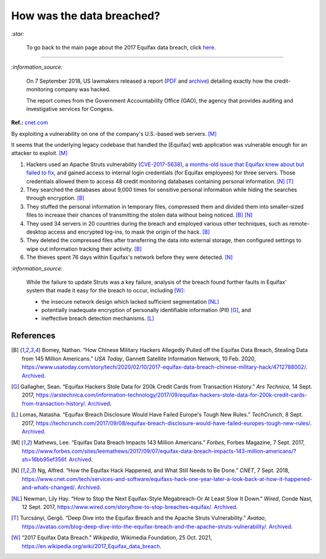 ==========================
How was the data breached?
==========================
`:star:`

  To go back to the main page about the 2017 Equifax data breach, click 
  `here`_.
  
----------

`:information_source:`

  On 7 September 2018, US lawmakers released a report (`PDF`_ and `archive`_) 
  detailing exactly how the credit-monitoring company was hacked.
  
  The report comes from the Government Accountability Office (GAO), the agency 
  that provides auditing and investigative services for Congess.
  
**Ref.:** `cnet.com <https://www.cnet.com/tech/services-and-software/equifaxs-hack-one-year-later-a-look-back-at-how-it-happened-and-whats-changed/>`__

By exploiting a vulnerability on one of the company's U.S.-based web servers. 
[M]_

It seems that the underlying legacy codebase that handled the [Equifax] web 
application was vulnerable enough for an attacker to exploit. [M]_

1. Hackers used an Apache Struts vulnerability (`CVE-2017-5638`_), `a 
   months-old issue that Equifax knew about but failed to fix`_, and gained 
   access to internal login credentials (for Equifax employees) for three 
   servers. Those credentials allowed them to access 48 credit monitoring 
   databases containing personal information. [N]_ [T]_
2. They searched the databases about 9,000 times for sensitive personal 
   information while hiding the searches through encryption. [B]_
3. They stuffed the personal information in temporary files, compressed them 
   and divided them into smaller-sized files to increase their chances of 
   transmitting the stolen data without being noticed. [B]_ [N]_
4. They used 34 servers in 20 countries during the breach and employed various 
   other techniques, such as remote-desktop access and encrypted log-ins, to 
   mask the origin of the hack. [B]_
5. They deleted the compressed files after transferring the data into external 
   storage, then configured settings to wipe out information tracking their 
   activity. [B]_
6. The thieves spent 76 days within Equifax's network before they were 
   detected. [N]_

`:information_source:`

  While the failure to update Struts was a key failure, analysis of the breach 
  found further faults in Equifax' system that made it easy for the breach to 
  occur, including [W]_:
  
  - the insecure network design which lacked sufficient segmentation [NL]_
  - potentially inadequate encryption of personally identifiable information 
    (PII) [G]_, and
  - ineffective breach detection mechanisms. [L]_

.. raw:: html

   <div align="center">
   <img src="https://camo.githubusercontent.com/4dbe1733c0ea00a63c6096fef006392d8544b2ef9e8947f3aafca507ba7837a1/68747470733a2f2f6d69726f2e6d656469756d2e636f6d2f6d61782f313430302f302a46334476476b37755234583538613566" style="width:700px;height:500px;"/>
   <p><b>A chart from the <a href="https://www.warren.senate.gov/imo/media/doc/2018.09.06%20GAO%20Equifax%20report.pdf">GAO report</a>
      describing how Equifax was breached.</b></p>
   </div>

References
==========
.. [B] Bomey, Nathan. “How Chinese Military Hackers Allegedly Pulled off the 
   Equifax Data Breach, Stealing Data from 145 Million Americans.” *USA Today*, 
   Gannett Satellite Information Network, 10 Feb. 2020, 
   https://www.usatoday.com/story/tech/2020/02/10/2017-equifax-data-breach-chinese-military-hack/4712788002/.
   `Archived <https://archive.md/tMyN3>`__.
   
.. [G] Gallagher, Sean. “Equifax Hackers Stole Data for 200k Credit Cards from 
   Transaction History.” *Ars Technica*, 14 Sept. 2017, 
   https://arstechnica.com/information-technology/2017/09/equifax-hackers-stole-data-for-200k-credit-cards-from-transaction-history/.
   `Archived <https://archive.md/5Bkbc>`__.
   
.. [L] Lomas, Natasha. “Equifax Breach Disclosure Would Have Failed Europe's 
   Tough New Rules.” *TechCrunch*, 8 Sept. 2017, 
   https://techcrunch.com/2017/09/08/equifax-breach-disclosure-would-have-failed-europes-tough-new-rules/.
   `Archived <https://archive.md/ZtPUF>`__.

.. [M] Mathews, Lee. “Equifax Data Breach Impacts 143 Million Americans.” 
   *Forbes*, Forbes Magazine, 7 Sept. 2017,
   https://www.forbes.com/sites/leemathews/2017/09/07/equifax-data-breach-impacts-143-million-americans/?sh=16bb95ef356f.
   `Archived <https://archive.md/fo2um>`__.

.. [N] Ng, Alfred. “How the Equifax Hack Happened, and What Still Needs to Be 
   Done.” *CNET*, 7 Sept. 2018, 
   https://www.cnet.com/tech/services-and-software/equifaxs-hack-one-year-later-a-look-back-at-how-it-happened-and-whats-changed/.
   `Archived <https://archive.md/NVeDV>`__.
   
.. [NL] Newman, Lily Hay. “How to Stop the Next Equifax-Style Megabreach-Or At 
   Least Slow It Down.” *Wired*, Conde Nast, 12 Sept. 2017, 
   https://www.wired.com/story/how-to-stop-breaches-equifax/.
   `Archived <https://archive.md/xL7vb>`__.

.. [T] Turcsányi, Gergő. “Deep Dive into the Equifax Breach and the Apache Struts 
   Vulnerability.” *Avatao*, 
   https://avatao.com/blog-deep-dive-into-the-equifax-breach-and-the-apache-struts-vulnerability/.
   `Archived <https://archive.md/LPy4G>`__.

.. [W] “2017 Equifax Data Breach.” *Wikipedia*, Wikimedia Foundation, 25 Oct. 
   2021, https://en.wikipedia.org/wiki/2017_Equifax_data_breach.

.. URLs
.. _a months-old issue that Equifax knew about but failed to fix: https://www.cnet.com/news/equifax-ceo-data-breach-heres-what-went-wrong/
.. _archive: https://web.archive.org/web/20210629150932/https://www.warren.senate.gov/imo/media/doc/2018.09.06%20GAO%20Equifax%20report.pdf
.. _CVE-2017-5638: https://www.cvedetails.com/cve/CVE-2017-5638/
.. _here: https://github.com/raul23/equifax-data-breach/blob/main/README.rst#contents
.. _PDF: https://www.warren.senate.gov/imo/media/doc/2018.09.06%20GAO%20Equifax%20report.pdf
